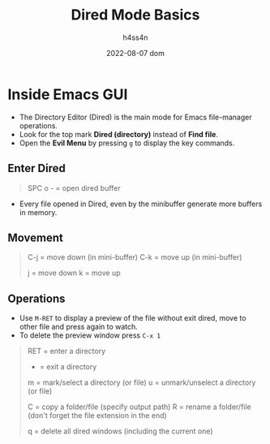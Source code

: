 #+title:    Dired Mode Basics
#+author:   h4ss4n
#+date:     2022-08-07 dom

* Inside Emacs GUI

- The Directory Editor (Dired) is the main mode for Emacs file-manager operations.
- Look for the top mark *Dired (directory)* instead of *Find file*.
- Open the *Evil Menu* by pressing ~g~ to display the key commands.

** Enter Dired

#+begin_quote

    SPC o - = open dired buffer

#+end_quote

- Every file opened in Dired, even by the minibuffer generate more buffers in memory.

** Movement

#+begin_quote

    C-j = move down (in mini-buffer)
    C-k = move up (in mini-buffer)

    j = move down
    k = move up

#+end_quote

** Operations

- Use ~M-RET~ to display a preview of the file without exit dired, move to other file and press again to watch.
- To delete the preview window press ~C-x 1~

#+begin_quote

    RET = enter a directory
    - = exit a directory

    m = mark/select a directory (or file)
    u = unmark/unselect a directory (or file)

    C = copy a folder/file (specify output path)
    R = rename a folder/file (don't forget the file extension in the end)

    q = delete all dired windows (including the current one)

#+end_quote
